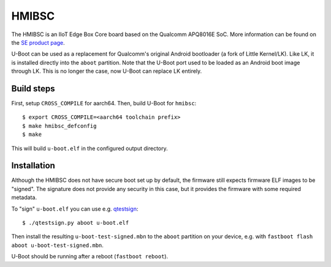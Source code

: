 .. SPDX-License-Identifier: GPL-2.0+
.. sectionauthor:: Sumit Garg <sumit.garg@linaro.org>

HMIBSC
======

The HMIBSC is an IIoT Edge Box Core board based on the Qualcomm APQ8016E SoC.
More information can be found on the `SE product page`_.

U-Boot can be used as a replacement for Qualcomm's original Android bootloader
(a fork of Little Kernel/LK). Like LK, it is installed directly into the ``aboot``
partition. Note that the U-Boot port used to be loaded as an Android boot image
through LK. This is no longer the case, now U-Boot can replace LK entirely.

.. _SE product page: https://www.se.com/us/en/product/HMIBSCEA53D1L0T/iiot-edge-box-core-harmony-ipc-emmc-dc-linux-tpm/

Build steps
-----------

First, setup ``CROSS_COMPILE`` for aarch64. Then, build U-Boot for ``hmibsc``::

  $ export CROSS_COMPILE=<aarch64 toolchain prefix>
  $ make hmibsc_defconfig
  $ make

This will build ``u-boot.elf`` in the configured output directory.

Installation
------------

Although the HMIBSC does not have secure boot set up by default, the firmware
still expects firmware ELF images to be "signed". The signature does not provide
any security in this case, but it provides the firmware with some required
metadata.

To "sign" ``u-boot.elf`` you can use e.g. `qtestsign`_::

  $ ./qtestsign.py aboot u-boot.elf

Then install the resulting ``u-boot-test-signed.mbn`` to the ``aboot`` partition
on your device, e.g. with ``fastboot flash aboot u-boot-test-signed.mbn``.

U-Boot should be running after a reboot (``fastboot reboot``).

.. _qtestsign: https://github.com/msm8916-mainline/qtestsign
